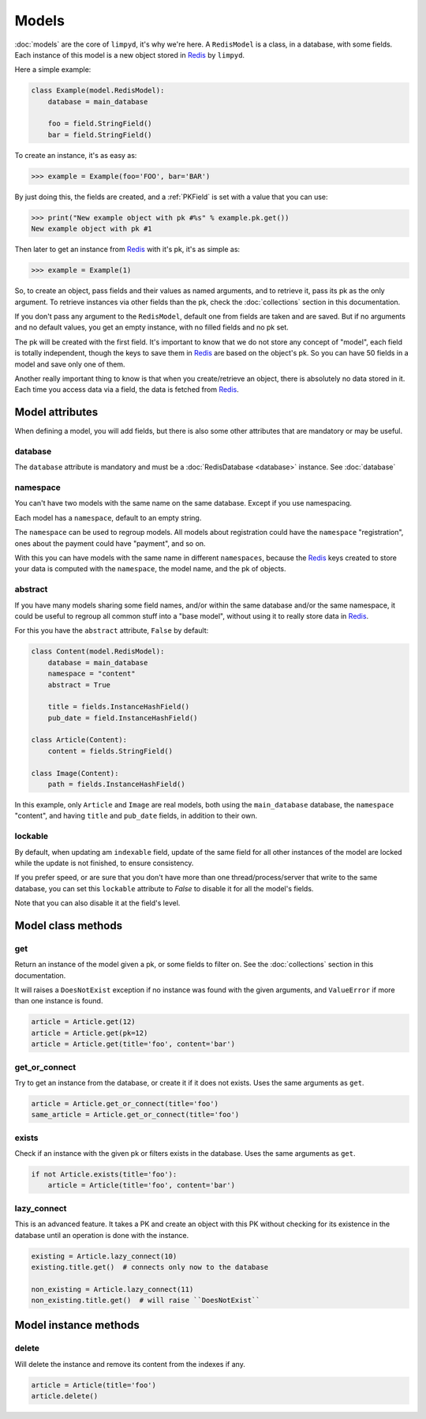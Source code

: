 ******
Models
******

:doc:`models` are the core of ``limpyd``, it's why we're here. A ``RedisModel`` is a class, in a database, with some fields. Each instance of this model is a new object stored in Redis_ by ``limpyd``.

Here a simple example:

.. code:: python

    class Example(model.RedisModel):
        database = main_database

        foo = field.StringField()
        bar = field.StringField()


To create an instance, it's as easy as:

.. code:: python

    >>> example = Example(foo='FOO', bar='BAR')

By just doing this, the fields are created, and a :ref:`PKField` is set with a value that you can use:

.. code:: python

    >>> print("New example object with pk #%s" % example.pk.get())
    New example object with pk #1

Then later to get an instance from Redis_ with it's pk, it's as simple as:

.. code:: python

    >>> example = Example(1)

So, to create an object, pass fields and their values as named arguments, and to retrieve it, pass its pk as the only argument. To retrieve instances via other fields than the pk, check the :doc:`collections` section in this documentation.

If you don't pass any argument to the ``RedisModel``, default one from fields are taken and are saved. But if no arguments and no default values, you get an empty instance, with no filled fields and no pk set.

The pk will be created with the first field. It's important to know that we do not store any concept of "model", each field is totally independent, though the keys to save them in Redis_ are based on the object's pk. So you can have 50 fields in a model and save only one of them.

Another really important thing to know is that when you create/retrieve an object, there is absolutely no data stored in it. Each time you access data via a field, the data is fetched from Redis_.

Model attributes
================

When defining a model, you will add fields, but there is also some other attributes that are mandatory or may be useful.

database
""""""""

The ``database`` attribute is mandatory and must be a :doc:`RedisDatabase <database>` instance. See :doc:`database`

namespace
"""""""""

You can't have two models with the same name on the same database. Except if you use namespacing.

Each model has a ``namespace``, default to an empty string.

The ``namespace`` can be used to regroup models. All models about registration could have the ``namespace`` "registration", ones about the payment could have "payment", and so on.

With this you can have models with the same name in different ``namespaces``, because the Redis_ keys created to store your data is computed with the ``namespace``, the model name, and the pk of objects.

abstract
""""""""

If you have many models sharing some field names, and/or within the same database and/or the same namespace, it could be useful to regroup all common stuff into a "base model", without using it to really store data in Redis_.

For this you have the ``abstract`` attribute, ``False`` by default:

.. code:: python

    class Content(model.RedisModel):
        database = main_database
        namespace = "content"
        abstract = True

        title = fields.InstanceHashField()
        pub_date = field.InstanceHashField()

    class Article(Content):
        content = fields.StringField()

    class Image(Content):
        path = fields.InstanceHashField()


In this example, only ``Article`` and ``Image`` are real models, both using the ``main_database`` database, the ``namespace`` "content", and having ``title`` and ``pub_date`` fields, in addition to their own.


lockable
""""""""

By default, when updating am ``indexable`` field, update of the same field for all other instances of the model are locked while the update is not finished, to ensure consistency.

If you prefer speed, or are sure that you don't have more than one thread/process/server that write to the same database, you can set this ``lockable`` attribute to `False` to disable it for all the model's fields.

Note that you can also disable it at the field's level.


Model class methods
===================

get
"""

Return an instance of the model given a pk, or some fields to filter on. See the :doc:`collections` section in this documentation.

It will raises a ``DoesNotExist`` exception if no instance was found with the given arguments, and ``ValueError`` if more than one instance is found.

.. code:: python

    article = Article.get(12)
    article = Article.get(pk=12)
    article = Article.get(title='foo', content='bar')


get_or_connect
""""""""""""""

Try to get an instance from the database, or create it if it does not exists. Uses the same arguments as ``get``.

.. code:: python

    article = Article.get_or_connect(title='foo')
    same_article = Article.get_or_connect(title='foo')


exists
""""""

Check if an instance with the given pk or filters exists in the database. Uses the same arguments as ``get``.

.. code:: python

    if not Article.exists(title='foo'):
        article = Article(title='foo', content='bar')


lazy_connect
""""""""""""

This is an advanced feature. It takes a PK and create an object with this PK without checking for its existence in the database until an operation is done with the instance.

.. code:: python

    existing = Article.lazy_connect(10)
    existing.title.get()  # connects only now to the database

    non_existing = Article.lazy_connect(11)
    non_existing.title.get()  # will raise ``DoesNotExist``


Model instance methods
======================

delete
""""""

Will delete the instance and remove its content from the indexes if any.

.. code:: python

    article = Article(title='foo')
    article.delete()


.. _Redis: http://redis.io
